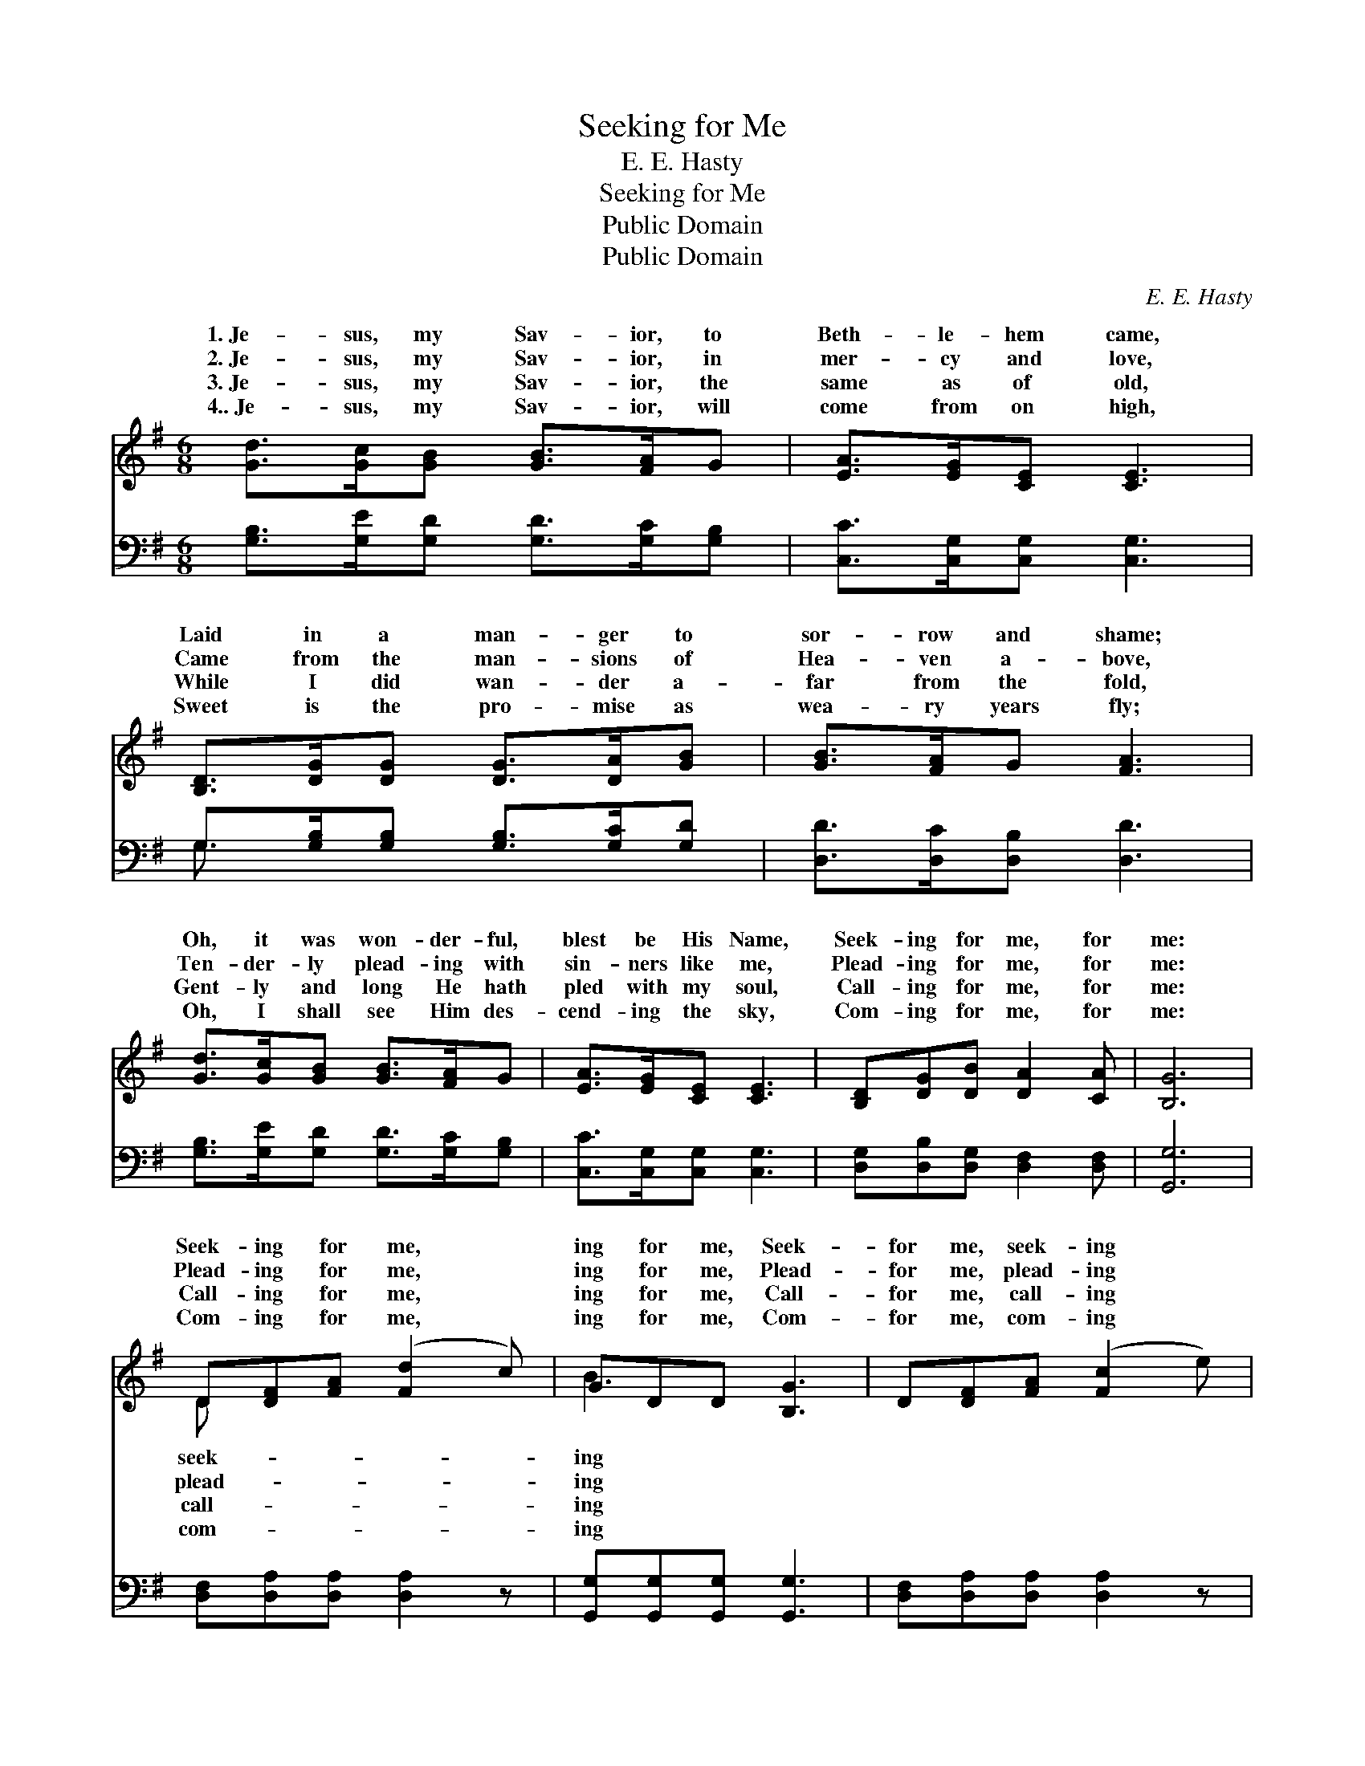X:1
T:Seeking for Me
T:E. E. Hasty
T:Seeking for Me
T:Public Domain
T:Public Domain
C:E. E. Hasty
Z:Public Domain
%%score ( 1 2 ) ( 3 4 )
L:1/8
M:6/8
K:G
V:1 treble 
V:2 treble 
V:3 bass 
V:4 bass 
V:1
 [Gd]>[Gc][GB] [GB]>[FA]G | [EA]>[EG][CE] [CE]3 | [B,D]>[DG][DG] [DG]>[DA][GB] | [GB]>[FA]G [FA]3 | %4
w: 1.~Je- sus, my Sav- ior, to|Beth- le- hem came,|Laid in a man- ger to|sor- row and shame;|
w: 2.~Je- sus, my Sav- ior, in|mer- cy and love,|Came from the man- sions of|Hea- ven a- bove,|
w: 3.~Je- sus, my Sav- ior, the|same as of old,|While I did wan- der a-|far from the fold,|
w: 4..~Je- sus, my Sav- ior, will|come from on high,|Sweet is the pro- mise as|wea- ry years fly;|
 [Gd]>[Gc][GB] [GB]>[FA]G | [EA]>[EG][CE] [CE]3 | [B,D][DG][DB] [DA]2 [CA] | [B,G]6 | %8
w: Oh, it was won- der- ful,|blest be His Name,|Seek- ing for me, for|me:|
w: Ten- der- ly plead- ing with|sin- ners like me,|Plead- ing for me, for|me:|
w: Gent- ly and long He hath|pled with my soul,|Call- ing for me, for|me:|
w: Oh, I shall see Him des-|cend- ing the sky,|Com- ing for me, for|me:|
 D[DF][FA] ([Fd]2 c) | GDD [B,G]3 | D[DF][FA] ([Fc]2 e) | GGG [GB]3 | [Gd]>[Gc][GB] [GB]>[FA]G | %13
w: Seek- ing for me, *|ing for me, Seek-|for me, seek- ing *|for me, Oh, it|won- der- ful, blest be His|
w: Plead- ing for me, *|ing for me, Plead-|for me, plead- ing *|for me, Ten- der-|plead- ing for si- nners like|
w: Call- ing for me, *|ing for me, Call-|for me, call- ing *|for me, Gent- ly|long He hath pled with my|
w: Com- ing for me, *|ing for me, Com-|for me, com- ing *|for me, Oh, I|see Him des- cend- ing the|
 [EA]>[EG][CE] [CE]3 | [A,D][DF][FA] [Fc]2 [DF] | [DG]6 |] %16
w: Name, Seek- ing for|me, for me. * *||
w: me, Plead- ing for|me, for me. * *||
w: soul, Call- ing for|me, for me. * *||
w: sky, Com- ing for|me, for me. * *||
V:2
 x6 | x6 | x6 | x6 | x6 | x6 | x6 | x6 | D x5 | B3 x3 | x6 | d3 x3 | x6 | x6 | x6 | x6 |] %16
w: ||||||||seek-|ing||was|||||
w: ||||||||plead-|ing||ly|||||
w: ||||||||call-|ing||and|||||
w: ||||||||com-|ing||shall|||||
V:3
 [G,B,]>[G,E][G,D] [G,D]>[G,C][G,B,] | [C,C]>[C,G,][C,G,] [C,G,]3 | %2
 G,>[G,B,][G,B,] [G,B,]>[G,C][G,D] | [D,D]>[D,C][D,B,] [D,D]3 | %4
 [G,B,]>[G,E][G,D] [G,D]>[G,C][G,B,] | [C,C]>[C,G,][C,G,] [C,G,]3 | %6
 [D,G,][D,B,][D,G,] [D,F,]2 [D,F,] | [G,,G,]6 | [D,F,][D,A,][D,A,] [D,A,]2 z | %9
 [G,,G,][G,,G,][G,,G,] [G,,G,]3 | [D,F,][D,A,][D,A,] [D,A,]2 z | [G,B,][G,B,][G,B,] [G,D]3 | %12
 [G,B,]>[G,E][G,D] [G,D]>[G,C][G,B,] | [C,C]>[C,G,][C,G,] [C,G,]3 | %14
 [D,F,][D,A,][D,A,] [D,A,]2 [D,C] | [G,,B,]6 |] %16
V:4
 x6 | x6 | G,3/2 x9/2 | x6 | x6 | x6 | x6 | x6 | x6 | x6 | x6 | x6 | x6 | x6 | x6 | x6 |] %16

